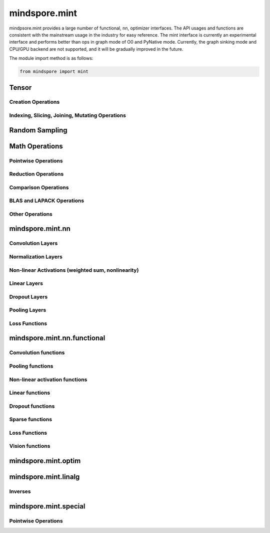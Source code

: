 mindspore.mint
===============

mindpsore.mint provides a large number of functional, nn, optimizer interfaces. The API usages and functions are consistent with the mainstream usage in the industry for easy reference.
The mint interface is currently an experimental interface and performs better than ops in graph mode of O0 and PyNative mode. Currently, the graph sinking mode and CPU/GPU backend are not supported, and it will be gradually improved in the future.

The module import method is as follows:

.. code-block::

    from mindspore import mint

Tensor
---------------

Creation Operations
^^^^^^^^^^^^^^^^^^^^^^

.. msplatwarnautosummary::
    :toctree: mint
    :nosignatures:
    :template: classtemplate.rst

    mindspore.mint.arange
    mindspore.mint.eye
    mindspore.mint.full
    mindspore.mint.linspace
    mindspore.mint.ones
    mindspore.mint.ones_like
    mindspore.mint.zeros
    mindspore.mint.zeros_like

Indexing, Slicing, Joining, Mutating Operations
^^^^^^^^^^^^^^^^^^^^^^^^^^^^^^^^^^^^^^^^^^^^^^^

.. msplatwarnautosummary::
    :toctree: mint
    :nosignatures:
    :template: classtemplate.rst

    mindspore.mint.cat
    mindspore.mint.gather
    mindspore.mint.index_select
    mindspore.mint.masked_select
    mindspore.mint.permute
    mindspore.mint.scatter_add
    mindspore.mint.split
    mindspore.mint.narrow
    mindspore.mint.nonzero
    mindspore.mint.tile
    mindspore.mint.stack
    mindspore.mint.where

Random Sampling
-----------------

.. msplatwarnautosummary::
    :toctree: mint
    :nosignatures:
    :template: classtemplate.rst

    mindspore.mint.normal
    mindspore.mint.rand_like
    mindspore.mint.rand

Math Operations
------------------

Pointwise Operations
^^^^^^^^^^^^^^^^^^^^^

.. msplatwarnautosummary::
    :toctree: mint
    :nosignatures:
    :template: classtemplate.rst

    mindspore.mint.abs
    mindspore.mint.add
    mindspore.mint.acos
    mindspore.mint.acosh
    mindspore.mint.arccos
    mindspore.mint.arccosh
    mindspore.mint.arcsin
    mindspore.mint.arcsinh
    mindspore.mint.arctan
    mindspore.mint.arctan2
    mindspore.mint.arctanh
    mindspore.mint.asin
    mindspore.mint.asinh
    mindspore.mint.atan
    mindspore.mint.atan2
    mindspore.mint.atanh
    mindspore.mint.bitwise_and
    mindspore.mint.bitwise_or
    mindspore.mint.bitwise_xor
    mindspore.mint.ceil
    mindspore.mint.clamp
    mindspore.mint.cos
    mindspore.mint.cosh
    mindspore.mint.cross
    mindspore.mint.div
    mindspore.mint.divide
    mindspore.mint.erf
    mindspore.mint.erfc
    mindspore.mint.erfinv
    mindspore.mint.exp
    mindspore.mint.floor
    mindspore.mint.log
    mindspore.mint.log1p
    mindspore.mint.logical_and
    mindspore.mint.logical_not
    mindspore.mint.logical_or
    mindspore.mint.logical_xor
    mindspore.mint.mul
    mindspore.mint.neg
    mindspore.mint.negative
    mindspore.mint.pow
    mindspore.mint.reciprocal
    mindspore.mint.remainder
    mindspore.mint.roll
    mindspore.mint.rsqrt
    mindspore.mint.sigmoid
    mindspore.mint.sin
    mindspore.mint.sinc
    mindspore.mint.sinh
    mindspore.mint.sqrt
    mindspore.mint.square
    mindspore.mint.sub
    mindspore.mint.tan
    mindspore.mint.tanh
    mindspore.mint.xlogy

Reduction Operations
^^^^^^^^^^^^^^^^^^^^^

.. msplatwarnautosummary::
    :toctree: mint
    :nosignatures:
    :template: classtemplate.rst

    mindspore.mint.argmax
    mindspore.mint.argmin
    mindspore.mint.all
    mindspore.mint.any
    mindspore.mint.max
    mindspore.mint.mean
    mindspore.mint.median
    mindspore.mint.min
    mindspore.mint.prod
    mindspore.mint.sum
    mindspore.mint.unique

Comparison Operations
^^^^^^^^^^^^^^^^^^^^^^

.. msplatwarnautosummary::
    :toctree: mint
    :nosignatures:
    :template: classtemplate.rst

    mindspore.mint.eq
    mindspore.mint.greater
    mindspore.mint.greater_equal
    mindspore.mint.gt
    mindspore.mint.isclose
    mindspore.mint.isfinite
    mindspore.mint.le
    mindspore.mint.less
    mindspore.mint.less_equal
    mindspore.mint.lt
    mindspore.mint.maximum
    mindspore.mint.minimum
    mindspore.mint.ne
    mindspore.mint.topk
    mindspore.mint.sort

BLAS and LAPACK Operations
^^^^^^^^^^^^^^^^^^^^^^^^^^^^^

.. msplatwarnautosummary::
    :toctree: mint
    :nosignatures:
    :template: classtemplate.rst

    mindspore.mint.bmm
    mindspore.mint.inverse
    mindspore.mint.matmul
    mindspore.mint.trace

Other Operations
^^^^^^^^^^^^^^^^^^^^^^^^^^^^^

.. msplatwarnautosummary::
    :toctree: mint
    :nosignatures:
    :template: classtemplate.rst

    mindspore.mint.broadcast_to
    mindspore.mint.cummax
    mindspore.mint.cummin
    mindspore.mint.cumsum
    mindspore.mint.flatten
    mindspore.mint.flip
    mindspore.mint.repeat_interleave
    mindspore.mint.searchsorted

mindspore.mint.nn
------------------

Convolution Layers
^^^^^^^^^^^^^^^^^^

.. msplatwarnautosummary::
    :toctree: mint
    :nosignatures:
    :template: classtemplate.rst

    mindspore.mint.nn.Fold
    mindspore.mint.nn.Unfold

Normalization Layers
^^^^^^^^^^^^^^^^^^^^

.. msplatwarnautosummary::
    :toctree: mint
    :nosignatures:
    :template: classtemplate.rst

    mindspore.mint.nn.GroupNorm

Non-linear Activations (weighted sum, nonlinearity)
^^^^^^^^^^^^^^^^^^^^^^^^^^^^^^^^^^^^^^^^^^^^^^^^^^^

.. msplatwarnautosummary::
    :toctree: mint
    :nosignatures:
    :template: classtemplate.rst

    mindspore.mint.nn.Hardshrink
    mindspore.mint.nn.Hardsigmoid
    mindspore.mint.nn.Hardswish
    mindspore.mint.nn.Mish
    mindspore.mint.nn.ReLU
    mindspore.mint.nn.Softshrink

Linear Layers
^^^^^^^^^^^^^^^^^^

.. msplatwarnautosummary::
    :toctree: mint
    :nosignatures:
    :template: classtemplate.rst

    mindspore.mint.nn.Linear

Dropout Layers
^^^^^^^^^^^^^^^

.. msplatwarnautosummary::
    :toctree: mint
    :nosignatures:
    :template: classtemplate.rst

    mindspore.mint.nn.Dropout

Pooling Layers
^^^^^^^^^^^^^^

.. msplatwarnautosummary::
    :toctree: mint
    :nosignatures:
    :template: classtemplate.rst

    mindspore.mint.nn.AvgPool2d

Loss Functions
^^^^^^^^^^^^^^^

.. msplatwarnautosummary::
    :toctree: mint
    :nosignatures:
    :template: classtemplate.rst

    mindspore.mint.nn.BCEWithLogitsLoss

mindspore.mint.nn.functional
-----------------------------

Convolution functions
^^^^^^^^^^^^^^^^^^^^^^^

.. msplatwarnautosummary::
    :toctree: mint
    :nosignatures:
    :template: classtemplate.rst

    mindspore.mint.nn.functional.fold
    mindspore.mint.nn.functional.unfold

Pooling functions
^^^^^^^^^^^^^^^^^^^

.. msplatwarnautosummary::
    :toctree: mint
    :nosignatures:
    :template: classtemplate.rst

    mindspore.mint.nn.functional.avg_pool2d
    mindspore.mint.nn.functional.max_pool2d

Non-linear activation functions
^^^^^^^^^^^^^^^^^^^^^^^^^^^^^^^^^^

.. msplatwarnautosummary::
    :toctree: mint
    :nosignatures:
    :template: classtemplate.rst

    mindspore.mint.nn.functional.batch_norm
    mindspore.mint.nn.functional.elu
    mindspore.mint.nn.functional.gelu
    mindspore.mint.nn.functional.group_norm
    mindspore.mint.nn.functional.hardshrink
    mindspore.mint.nn.functional.hardsigmoid
    mindspore.mint.nn.functional.hardswish
    mindspore.mint.nn.functional.layer_norm
    mindspore.mint.nn.functional.leaky_relu
    mindspore.mint.nn.functional.mish
    mindspore.mint.nn.functional.relu
    mindspore.mint.nn.functional.sigmoid
    mindspore.mint.nn.functional.silu
    mindspore.mint.nn.functional.softmax
    mindspore.mint.nn.functional.softplus
    mindspore.mint.nn.functional.softshrink
    mindspore.mint.nn.functional.tanh

Linear functions
^^^^^^^^^^^^^^^^^^^

.. msplatwarnautosummary::
    :toctree: mint
    :nosignatures:
    :template: classtemplate.rst

    mindspore.mint.nn.functional.linear

Dropout functions
^^^^^^^^^^^^^^^^^^^

.. msplatwarnautosummary::
    :toctree: mint
    :nosignatures:
    :template: classtemplate.rst

    mindspore.mint.nn.functional.dropout

Sparse functions
^^^^^^^^^^^^^^^^^^^

.. msplatwarnautosummary::
    :toctree: mint
    :nosignatures:
    :template: classtemplate.rst

    mindspore.mint.nn.functional.embedding
    mindspore.mint.nn.functional.one_hot

Loss Functions
^^^^^^^^^^^^^^^^

.. msplatwarnautosummary::
    :toctree: mint
    :nosignatures:
    :template: classtemplate.rst

    mindspore.mint.nn.functional.binary_cross_entropy
    mindspore.mint.nn.functional.binary_cross_entropy_with_logits

Vision functions
^^^^^^^^^^^^^^^^^^

.. msplatwarnautosummary::
    :toctree: mint
    :nosignatures:
    :template: classtemplate.rst

    mindspore.mint.nn.functional.grid_sample
    mindspore.mint.nn.functional.pad

mindspore.mint.optim
---------------------

.. msplatwarnautosummary::
    :toctree: mint
    :nosignatures:
    :template: classtemplate.rst

    mindspore.mint.optim.AdamW

mindspore.mint.linalg
----------------------

Inverses
^^^^^^^^^^^^^^^^^^^^^^^^^^^^^

.. msplatwarnautosummary::
    :toctree: mint
    :nosignatures:
    :template: classtemplate.rst

    mindspore.mint.linalg.inv

mindspore.mint.special
----------------------

Pointwise Operations
^^^^^^^^^^^^^^^^^^^^^^^^^^^^^

.. msplatwarnautosummary::
    :toctree: mint
    :nosignatures:
    :template: classtemplate.rst

    mindspore.mint.special.erfc
    mindspore.mint.special.log1p
    mindspore.mint.special.sinc
